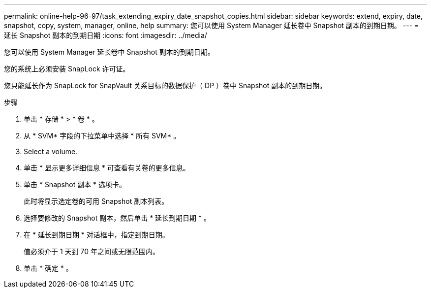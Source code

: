 ---
permalink: online-help-96-97/task_extending_expiry_date_snapshot_copies.html 
sidebar: sidebar 
keywords: extend, expiry, date, snapshot, copy, system, manager, online, help 
summary: 您可以使用 System Manager 延长卷中 Snapshot 副本的到期日期。 
---
= 延长 Snapshot 副本的到期日期
:icons: font
:imagesdir: ../media/


[role="lead"]
您可以使用 System Manager 延长卷中 Snapshot 副本的到期日期。

您的系统上必须安装 SnapLock 许可证。

您只能延长作为 SnapLock for SnapVault 关系目标的数据保护（ DP ）卷中 Snapshot 副本的到期日期。

.步骤
. 单击 * 存储 * > * 卷 * 。
. 从 * SVM* 字段的下拉菜单中选择 * 所有 SVM* 。
. Select a volume.
. 单击 * 显示更多详细信息 * 可查看有关卷的更多信息。
. 单击 * Snapshot 副本 * 选项卡。
+
此时将显示选定卷的可用 Snapshot 副本列表。

. 选择要修改的 Snapshot 副本，然后单击 * 延长到期日期 * 。
. 在 * 延长到期日期 * 对话框中，指定到期日期。
+
值必须介于 1 天到 70 年之间或无限范围内。

. 单击 * 确定 * 。

